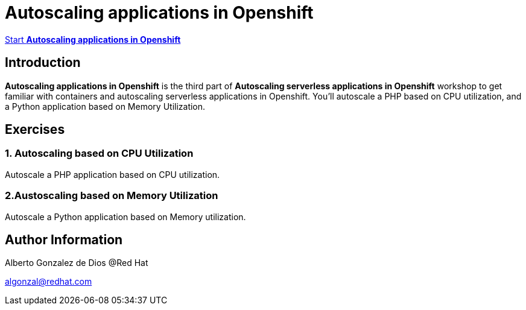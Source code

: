 # Autoscaling applications in Openshift

https://albertogd.github.io/rh-upm-autoscaling/rh-upm-autoscaling/index.html[Start **Autoscaling applications in Openshift**]

## Introduction
**Autoscaling applications in Openshift**  is the third part of **Autoscaling serverless applications in Openshift** workshop to get familiar with containers and autoscaling serverless applications in Openshift. You’ll autoscale a PHP based on CPU utilization, and a Python application based on Memory Utilization.

## Exercises

### 1. Autoscaling based on CPU Utilization

Autoscale a PHP application based on CPU utilization.

### 2.Austoscaling based on Memory Utilization

Autoscale a Python application based on Memory utilization.

## Author Information

Alberto Gonzalez de Dios @Red Hat

algonzal@redhat.com